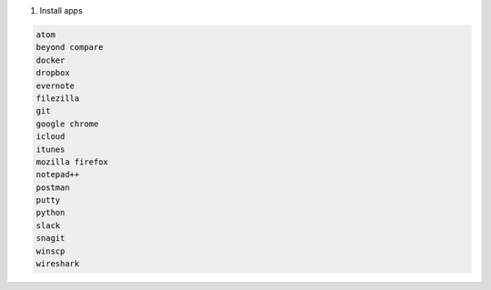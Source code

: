 #. Install apps

.. code-block:: console

   atom
   beyond compare
   docker
   dropbox
   evernote
   filezilla
   git
   google chrome
   icloud
   itunes
   mozilla firefox
   notepad++
   postman
   putty
   python
   slack
   snagit
   winscp
   wireshark
